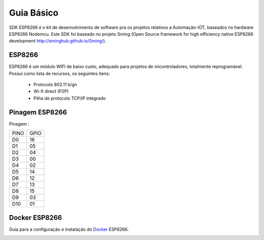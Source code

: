 ﻿Guia Básico
------------

SDK ESP8266 é o kit de desenvolvimento de software pra os projetos relativos a Automação-IOT, baseados no hardware ESP8266 Nodemcu.  
Este SDK foi baseado no projeto Sming (Open Source framework for high efficiency native ESP8266 development http://sminghub.github.io/Sming/). 

.. _ESP8266:

ESP8266
~~~~~~~

ESP8266 é um módulo WIFI de baixo custo, adequado para projetos de micontroladores, totalmente reprogramável. 
Possui como lista de recursos, os seguintes itens:

 - Protocolo 802.11 b/gn
 - Wi-fi direct (P2P)
 - Pilha de protocolo TCP/IP integrado
 

.. _Pinagem ESP8266:

Pinagem ESP8266
~~~~~~~~~~~~~~~

.. image:: ../imagem/pinagem-ESP8266.png
    :align: center   


Pinagem :
	
====== ======  
 PINO   GPIO
------ ------ 
  D0     16          
  D1	 05 
  D2     04 
  D3     00
  D4     02
  D5     14
  D6     12
  D7     13
  D8     15
  D9     03
  D10    01  
====== ====== 

.. _Docker ESP8266:

Docker ESP8266
~~~~~~~~~~~~~~

Guia para a configuração e instalação do Docker_ ESP8266.

.. _Docker: https://esp8266-docker-docs.readthedocs.io/en/latest/index.html

.. image:: ../imagem/docker.jpg
    :align: center